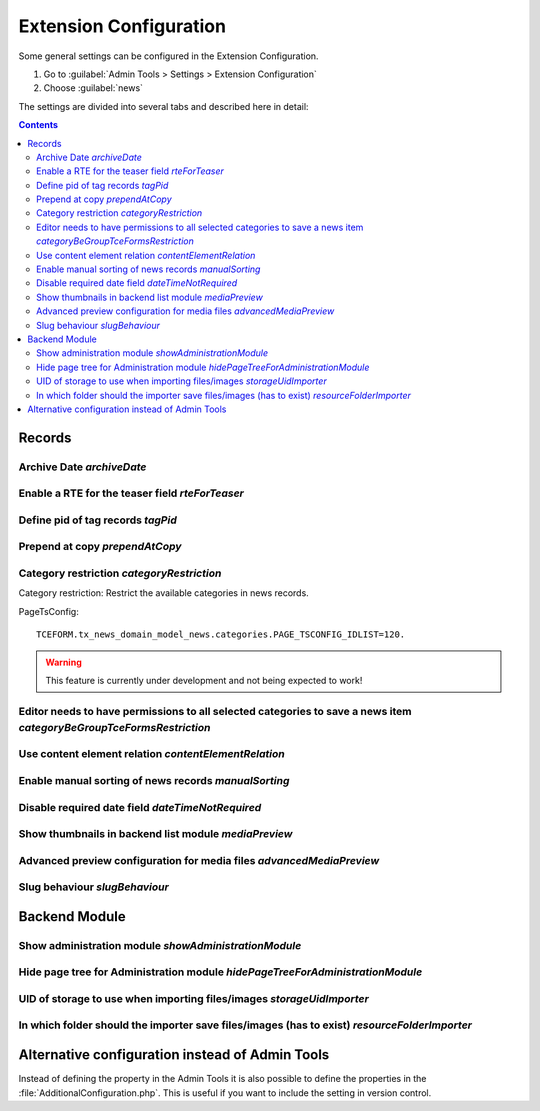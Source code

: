 .. _extensionConfiguration:

=======================
Extension Configuration
=======================

Some general settings can be configured in the Extension Configuration.

#. Go to :guilabel:`Admin Tools > Settings > Extension Configuration`
#. Choose :guilabel:`news`

The settings are divided into several tabs and described here in detail:


..  contents::
    :depth: 2

Records
=======

.. _extensionConfigurationArchiveDate:

Archive Date `archiveDate`
--------------------------

.. confval:: archiveDate

   :type: string (keyword)
   :Default: date

   Define how the archive date field should be rendered:

   `date`
      Render the field as pure date

   `datetime`
      Render it as date and time field

Enable a RTE for the teaser field `rteForTeaser`
------------------------------------------------

.. confval:: rteForTeaser

   :type: bool
   :Default: 0

   If set, the teaser field will be rendered using a RTE.

.. _extensionConfigurationTagPid:

Define pid of tag records `tagPid`
----------------------------------

.. confval:: tagPid

   :type: int
   :Default: 0


   New tags can be saved directly inside the news record. The given ID is used
   as page on which the tag records will be saved.

   This setting can also be done with TSconfig, see :ref:`tagPid <tsconfigTagPid>`

   If you want to use TsConfig to define the page, set the tagPid to 0 and use
   the following syntax in TsConfig: ::

      # Save tags on page with UID 123
      tx_news.tagPid = 123

.. _extensionConfigurationPrependAtCopy:

Prepend at copy `prependAtCopy`
-------------------------------

.. confval:: prependAtCopy

   :type: bool
   :Default: 1

   If set and a news record is copied, the news record will be prepended
   with the string **Copy X**.

.. _extensionConfigurationCategoryRestriction:

Category restriction `categoryRestriction`
------------------------------------------

Category restriction: Restrict the available categories in news records.

PageTsConfig::

   TCEFORM.tx_news_domain_model_news.categories.PAGE_TSCONFIG_IDLIST=120.

.. warning::

   This feature is currently under development and not being expected to work!


.. _extensionConfigurationCategoryBeGroupTceFormsRestriction:

Editor needs to have permissions to all selected categories to save a news item `categoryBeGroupTceFormsRestriction`
---------------------------------------------------------------------------------------------------------------------

.. confval:: categoryBeGroupTceFormsRestriction

   :type: bool
   :Default: 0

   If activated, an editor needs to have permissions to all categories
   added to a news item to be able to edit this record.

.. _extensionConfigurationContentElementRelation:

Use content element relation `contentElementRelation`
-----------------------------------------------------

.. confval:: contentElementRelation

   :type: bool
   :Default: 1

   If set, you can add content elements as relation to a news record.
   This makes it easy to enrich the news article with further images, plugins, ...

   If you want to reduce the available options of the content elements, you can
   use TsConfig in the sysfolder of the news records: ::

      # Hide content element types
      TCEFORM.tt_content.CType.removeItems = header,bullets,table,uploads,menu,list,html,login,mailform,search,shortcut,div
      # Hide fields
      TCEFORM.tt_content.header.disabled = 1
      TCEFORM.tt_content.header_layout.disabled = 1

   More information can be found at http://docs.typo3.org/typo3cms/TSconfigReference/PageTsconfig/TCEform/Index.html.

.. _extensionConfigurationManualSorting:

Enable manual sorting of news records `manualSorting`
-----------------------------------------------------

.. confval:: manualSorting

   :type: bool
   :Default: 0

   If set, news records can be manually sorted in the list view by the well
   known icons "up" and "down".

.. _extensionConfigurationDateTimeNotRequired:

Disable required date field `dateTimeNotRequired`
-------------------------------------------------

.. confval:: dateTimeNotRequired

   :type: bool
   :Default: 0

   If set, the date field of the news record is not a required field anymore.
   Furthermore if creating a new record, it is not filled anymore with the
   current date.

   Be aware that using this feature may lead to unexpected results if using
   e.g. the date menu if the field is not used anymore.

.. _extensionConfigurationMediaPreview:

Show thumbnails in backend list module `mediaPreview`
------------------------------------------------------

.. confval:: mediaPreview

   :type: bool
   :Default: false

   If enabled, the list module will show thumbnails of the media items.

   This setting is only evaluated for TYPO3 10 as it has been removed for version 11. Use the extension `studiomitte/recordlist-thumbnail` to get it back in v11.


.. _extensionConfigurationAdvancedMediaPreview:

Advanced preview configuration for media files `advancedMediaPreview`
----------------------------------------------------------------------

.. confval:: advancedMediaPreview

   :type: bool
   :Default: 1

   If enabled, more options are available for editors defining where an media
   element should be displayed.


.. _extensionConfigurationSlugBehaviour:

Slug behaviour `slugBehaviour`
------------------------------

.. confval:: slugBehaviour

   :type: string, keyword
   :Default: unique

   Choose one of the following slug behaviours:

   uniqueInSite
      The same slug can be used for news in different sites. Use this
      setting *only* if no news records are shared between sites.

   unique
      The same news title in different sites will lead to different slug names.

Backend Module
==============

.. _extensionConfigurationShowAdministrationModule:

Show administration module `showAdministrationModule`
-----------------------------------------------------

.. confval:: showAdministrationModule

   :type: bool
   :Default: 1

   If set, the backend module "News" is shown. This view might be easier for
   editors who use a very limited set of features in the backend.

.. _extensionConfigurationHidePageTreeForAdministrationModule:

Hide page tree for Administration module `hidePageTreeForAdministrationModule`
-------------------------------------------------------------------------------

.. confval:: hidePageTreeForAdministrationModule

   :type: bool
   :Default: 0

   If set, the backend module "News" is shown without the page tree. In
   combination with the TsConfig :confval:`redirectToPageOnStart` you can
   achieve a very simple workflow for editors if those need only to create
   news records.

UID of storage to use when importing files/images `storageUidImporter`
----------------------------------------------------------------------

.. confval:: storageUidImporter

   :type: int
   :Default: 1

   Define the uid of the storage which is used for importing media elements
   into FAL relations.

.. _extensionConfigurationResourceFolderImporter:

In which folder should the importer save files/images (has to exist) `resourceFolderImporter`
---------------------------------------------------------------------------------------------

.. confval:: resourceFolderImporter

   :type: string
   :Default: /news_import

   Define the folder which is used for the media elements which are imported.

Alternative configuration instead of Admin Tools
================================================

Instead of defining the property in the Admin Tools it is also possible to define
the properties in the :file:`AdditionalConfiguration.php`. This is useful if
you want to include the setting in version control.

.. code-block:: php
   :caption: AdditionalConfiguration.php

   $GLOBALS['TYPO3_CONF_VARS']['EXTENSIONS']['news'] = [
      'advancedMediaPreview' => '1',
      'archiveDate' => 'date',
      'categoryBeGroupTceFormsRestriction' => '0',
      'categoryRestriction' => 'none',
      'contentElementRelation' => '1',
      'dateTimeNotRequired' => '0',
      'hidePageTreeForAdministrationModule' => '0',
      'manualSorting' => '0',
      'prependAtCopy' => '1',
      'resourceFolderImporter' => '/news_import',
      'rteForTeaser' => '0',
      'showAdministrationModule' => '1',
      'slugBehaviour' => 'unique',
      'storageUidImporter' => '1',
      'tagPid' => '1',
  ];
